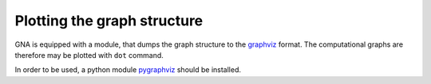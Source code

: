 Plotting the graph structure
^^^^^^^^^^^^^^^^^^^^^^^^^^^^

GNA is equipped with a module, that dumps the graph structure to the `graphviz`_ format. The computational graphs are
therefore may be plotted with ``dot`` command.

In order to be used, a python module `pygraphviz`_ should be installed.

.. _graphviz: http://www.graphviz.org
.. _pygraphviz: https://pygraphviz.github.io

